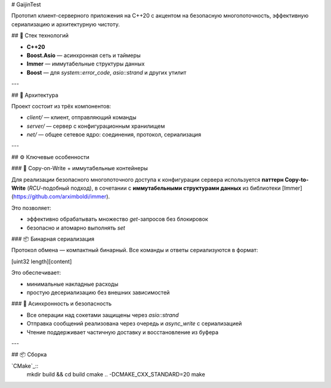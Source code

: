 # GaijinTest

Прототип клиент-серверного приложения на C++20 с акцентом на безопасную многопоточность, эффективную сериализацию и архитектурную чистоту.

## 🔧 Стек технологий

- **C++20**
- **Boost.Asio** — асинхронная сеть и таймеры
- **Immer** — иммутабельные структуры данных
- **Boost** — для `system::error_code`, `asio::strand` и других утилит

---

## 🚀 Архитектура

Проект состоит из трёх компонентов:

- `client/` — клиент, отправляющий команды
- `server/` — сервер с конфигурационным хранилищем
- `net/` — общее сетевое ядро: соединения, протокол, сериализация

---

## ⚙️ Ключевые особенности

### 📌 Copy-on-Write + иммутабельные контейнеры

Для реализации безопасного многопоточного доступа к конфигурации сервера используется **паттерн Copy-to-Write** (`RCU`-подобный подход), в сочетании с **иммутабельными структурами данных** из библиотеки [Immer](https://github.com/arximboldi/immer).

Это позволяет:

- эффективно обрабатывать множество `get`-запросов без блокировок
- безопасно и атомарно выполнять `set`

### 📦 Бинарная сериализация

Протокол обмена — компактный бинарный. Все команды и ответы сериализуются в формат:

[uint32 length][content]


Это обеспечивает:

- минимальные накладные расходы
- простую десериализацию без внешних зависимостей

### 🧵 Асинхронность и безопасность

- Все операции над сокетами защищены через `asio::strand`
- Отправка сообщений реализована через очередь и `async_write` с сериализацией
- Чтение поддерживает частичную доставку и восстановление из буфера

---

## 📦 Сборка

`CMake`_::
    mkdir build && cd build
    cmake .. -DCMAKE_CXX_STANDARD=20
    make



